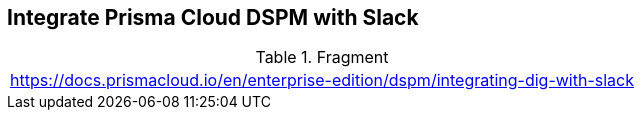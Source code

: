 == Integrate Prisma Cloud DSPM with Slack

.Fragment
|===
| https://docs.prismacloud.io/en/enterprise-edition/dspm/integrating-dig-with-slack
|===
